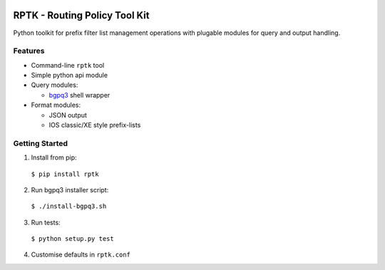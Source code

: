 .. image:: https://img.shields.io/pypi/v/rptk.svg?maxAge=2592000
   :target: https://pypi.python.org/pypi/rptk

.. image:: https://travis-ci.org/wolcomm/rptk.svg?branch=master
    :target: https://travis-ci.org/wolcomm/rptk

==============================
RPTK - Routing Policy Tool Kit
==============================

Python toolkit for prefix filter list management operations
with plugable modules for query and output handling.

Features
========

* Command-line ``rptk`` tool

* Simple python api module

* Query modules:

  * `bgpq3`_ shell wrapper

* Format modules:

  * JSON output
  * IOS classic/XE style prefix-lists

Getting Started
===============

1. Install from pip::
  ``$ pip install rptk``

2. Run bgpq3 installer script::
  ``$ ./install-bgpq3.sh``
  
3. Run tests::
  ``$ python setup.py test``
  
4. Customise defaults in ``rptk.conf``

.. _bgpq3: https://github.com/snar/bgpq3
